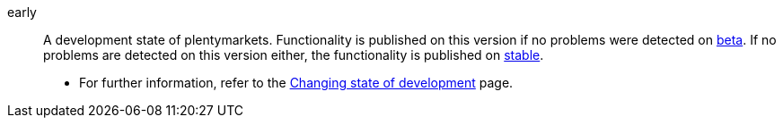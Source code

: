 [#early]
early:: A development state of plentymarkets. Functionality is published on this version if no problems were detected on <<#beta, beta>>. If no problems are detected on this version either, the functionality is published on <<#stable, stable>>. +
* For further information, refer to the <<business-decisions/system-administration/version-cycle#, Changing state of development>> page.